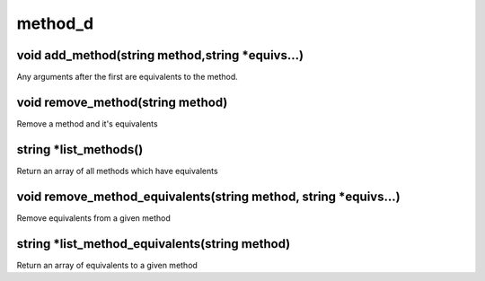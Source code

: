 method_d
========

void add_method(string method,string *equivs...)
------------------------------------------------

Any arguments after the first are equivalents to the method.

void remove_method(string method)
---------------------------------

Remove a method and it's equivalents

string *list_methods()
----------------------

Return an array of all methods which have equivalents

void remove_method_equivalents(string method, string *equivs...)
----------------------------------------------------------------

Remove equivalents from a given method

string *list_method_equivalents(string method)
----------------------------------------------

Return an array of equivalents to a given method